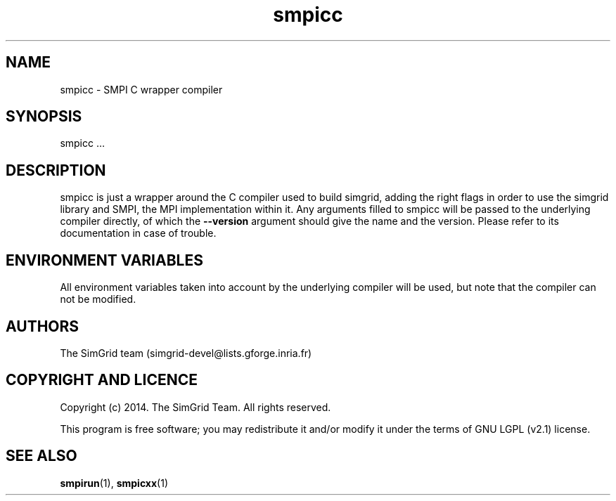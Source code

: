.TH smpicc 1
.SH NAME
smpicc \- SMPI C wrapper compiler
.SH SYNOPSIS
smpicc …
.SH DESCRIPTION
smpicc is just a wrapper around the C compiler used to build simgrid, adding the right flags in order to use the simgrid library and SMPI, the MPI implementation within it. Any arguments filled to smpicc will be passed to the underlying compiler directly, of which the \fB\-\-version\fR argument should give the name and the version. Please refer to its documentation in case of trouble.
.SH ENVIRONMENT VARIABLES
All environment variables taken into account by the underlying compiler will be used, but note that the compiler can not be modified.
.SH AUTHORS
The SimGrid team (simgrid-devel@lists.gforge.inria.fr)
.SH COPYRIGHT AND LICENCE
Copyright (c) 2014. The SimGrid Team. All rights reserved.

This program is free software; you may redistribute it and/or modify it under the terms of GNU LGPL (v2.1) license.
.SH SEE ALSO
.BR smpirun (1),
.BR smpicxx (1)
